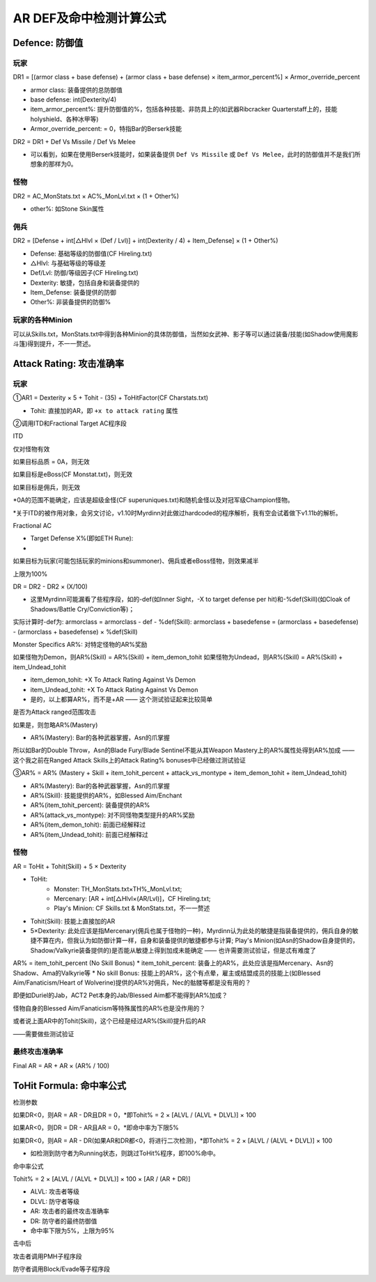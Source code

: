 AR DEF及命中检测计算公式
===============================================================================


Defence: 防御值
-------------------------------------------------------------------------------


玩家
~~~~~~~~~~~~~~~~~~~~~~~~~~~~~~~~~~~~~~~~~~~~~~~~~~~~~~~~~~~~~~~~~~~~~~~~~~~~~~~
DR1 = [(armor class + base defense) + (armor class + base defense) × item_armor_percent%] × Armor_override_percent

* armor class: 装备提供的总防御值 
* base defense: int(Dexterity/4) 
* item_armor_percent%: 提升防御值的%，包括各种技能、非防具上的(如武器Ribcracker Quarterstaff上的，技能holyshield、各种冰甲等)
* Armor_override_percent: = 0，特指Bar的Berserk技能

DR2 = DR1 + Def Vs Missile / Def Vs Melee

* 可以看到，如果在使用Berserk技能时，如果装备提供 ``Def Vs Missile`` 或 ``Def Vs Melee``，此时的防御值并不是我们所想象的那样为0。


怪物
~~~~~~~~~~~~~~~~~~~~~~~~~~~~~~~~~~~~~~~~~~~~~~~~~~~~~~~~~~~~~~~~~~~~~~~~~~~~~~~
DR2 = AC_MonStats.txt × AC%_MonLvl.txt × (1 + Other%)

* other%: 如Stone Skin属性


佣兵
~~~~~~~~~~~~~~~~~~~~~~~~~~~~~~~~~~~~~~~~~~~~~~~~~~~~~~~~~~~~~~~~~~~~~~~~~~~~~~~
DR2 = [Defense + int[△Hlvl × (Def / Lvl)] + int(Dexterity / 4) + Item_Defense] × (1 + Other%)

* Defense: 基础等级的防御值(CF Hireling.txt)
* △Hlvl: 与基础等级的等级差
* Def/Lvl: 防御/等级因子(CF Hireling.txt)
* Dexterity: 敏捷，包括自身和装备提供的
* Item_Defense: 装备提供的防御
* Other%: 非装备提供的防御%


玩家的各种Minion
~~~~~~~~~~~~~~~~~~~~~~~~~~~~~~~~~~~~~~~~~~~~~~~~~~~~~~~~~~~~~~~~~~~~~~~~~~~~~~~
可以从Skills.txt，MonStats.txt中得到各种Minion的具体防御值，当然如女武神、影子等可以通过装备/技能(如Shadow使用魔影斗篷)得到提升，不一一赘述。


Attack Rating: 攻击准确率
-------------------------------------------------------------------------------


玩家
~~~~~~~~~~~~~~~~~~~~~~~~~~~~~~~~~~~~~~~~~~~~~~~~~~~~~~~~~~~~~~~~~~~~~~~~~~~~~~~
①AR1 = Dexterity × 5 + Tohit - (35) + ToHitFactor(CF Charstats.txt)

* Tohit: 直接加的AR，即 ``+x to attack rating`` 属性

②调用ITD和Fractional Target AC程序段

ITD

仅对怪物有效

如果目标品质 = 0A，则无效

如果目标是eBoss(CF Monstat.txt)，则无效

如果目标是佣兵，则无效

*0A的范围不能确定，应该是超级金怪(CF superuniques.txt)和随机金怪以及对冠军级Champion怪物。

*关于ITD的被作用对象，会另文讨论，v1.10时Myrdinn对此做过hardcoded的程序解析，我有空会试着做下v1.11b的解析。

Fractional AC

- Target Defense X%(即如ETH Rune):
- 
如果目标为玩家(可能包括玩家的minions和summoner)、佣兵或者eBoss怪物，则效果减半

上限为100%

DR = DR2 - DR2 × (X/100) 

* 这里Myrdinn可能漏看了些程序段，如的-def(如Inner Sight，-X to target defense per hit)和-%def(Skill)(如Cloak of Shadows/Battle Cry/Conviction等)；

实际计算时-def为: armorclass = armorclass - def - %def(Skill): armorclass + basedefense = (armorclass + basedefense) - (armorclass + basedefense) × %def(Skill)

Monster Specifics AR%: 对特定怪物的AR%奖励

如果怪物为Demon，则AR%(Skill) = AR%(Skill) + item_demon_tohit
如果怪物为Undead，则AR%(Skill) = AR%(Skill) + item_Undead_tohit

* item_demon_tohit: +X To Attack Rating Against Vs Demon
* item_Undead_tohit: +X To Attack Rating Against Vs Demon
* 是的，以上都算AR%，而不是+AR —— 这个测试验证起来比较简单

是否为Attack ranged范围攻击

如果是，则忽略AR%(Mastery)

* AR%(Mastery): Bar的各种武器掌握，Asn的爪掌握 

所以如Bar的Double Throw，Asn的Blade Fury/Blade Sentinel不能从其Weapon Mastery上的AR%属性处得到AR%加成 —— 这个我之前在Ranged Attack Skills上的Attack Rating% bonuses中已经做过测试验证

③AR% = AR% (Mastery + Skill + item_tohit_percent + attack_vs_montype + item_demon_tohit + item_Undead_tohit)

* AR%(Mastery): Bar的各种武器掌握，Asn的爪掌握
* AR%(Skill): 技能提供的AR%，如Blessed Aim/Enchant
* AR%(item_tohit_percent): 装备提供的AR% 
* AR%(attack_vs_montype): 对不同怪物类型提升的AR%奖励
* AR%(item_demon_tohit): 前面已经解释过
* AR%(item_Undead_tohit): 前面已经解释过


怪物
~~~~~~~~~~~~~~~~~~~~~~~~~~~~~~~~~~~~~~~~~~~~~~~~~~~~~~~~~~~~~~~~~~~~~~~~~~~~~~~
AR = ToHit + Tohit(Skill) + 5 × Dexterity

* ToHit:
	* Monster: TH_MonStats.txt×TH%_MonLvl.txt; 
	* Mercenary: [AR + int[△Hlvl×(AR/Lvl)]，CF Hireling.txt; 
	* Play's Minion: CF Skills.txt & MonStats.txt，不一一赘述
* Tohit(Skill): 技能上直接加的AR
* 5×Dexterity: 此处应该是指Mercenary(佣兵也属于怪物的一种)，Myrdinn认为此处的敏捷是指装备提供的，佣兵自身的敏捷不算在内，但我认为如防御计算一样，自身和装备提供的敏捷都参与计算; Play's Minion(如Asn的Shadow自身提供的，Shadow/Valkyrie装备提供的)是否能从敏捷上得到加成未能确定 —— 也许需要测试验证，但是忒有难度了

AR% = item_tohit_percent (No Skill Bonus)
* item_tohit_percent: 装备上的AR%，此处应该是指Mercenary、Asn的Shadow、Ama的Valkyrie等
* No skill Bonus: 技能上的AR%，这个有点晕，雇主或结盟成员的技能上(如Blessed Aim/Fanaticism/Heart of Wolverine)提供的AR%对佣兵，Nec的骷髅等都是没有用的？

即便如Duriel的Jab，ACT2 Pet本身的Jab/Blessed Aim都不能得到AR%加成？

怪物自身的Blessed Aim/Fanaticism等特殊属性的AR%也是没作用的？

或者说上面AR中的Tohit(Skill)，这个已经是经过AR%(Skill)提升后的AR

——需要做些测试验证


最终攻击准确率
~~~~~~~~~~~~~~~~~~~~~~~~~~~~~~~~~~~~~~~~~~~~~~~~~~~~~~~~~~~~~~~~~~~~~~~~~~~~~~~
Final AR = AR + AR × (AR% / 100)


ToHit Formula: 命中率公式
-------------------------------------------------------------------------------
检测参数

如果DR<0，则AR = AR - DR且DR = 0，*即Tohit% = 2 × [ALVL / (ALVL + DLVL)] × 100 

如果AR<0，则DR = DR - AR且AR = 0，*即命中率为下限5%

如果DR<0，则AR = AR - DR(如果AR和DR都<0，将进行二次检测)，*即Tohit% = 2 × [ALVL / (ALVL + DLVL)] × 100

* 如检测到防守者为Running状态，则跳过ToHit%程序，即100%命中。

命中率公式

Tohit% = 2 × [ALVL / (ALVL + DLVL)] × 100 × [AR / (AR + DR)] 

* ALVL: 攻击者等级
* DLVL: 防守者等级
* AR: 攻击者的最终攻击准确率
* DR: 防守者的最终防御值
* 命中率下限为5%，上限为95%

击中后

攻击者调用PMH子程序段

防守者调用Block/Evade等子程序段